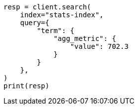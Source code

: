 // This file is autogenerated, DO NOT EDIT
// mapping/types/aggregate-metric-double.asciidoc:205

[source, python]
----
resp = client.search(
    index="stats-index",
    query={
        "term": {
            "agg_metric": {
                "value": 702.3
            }
        }
    },
)
print(resp)
----
